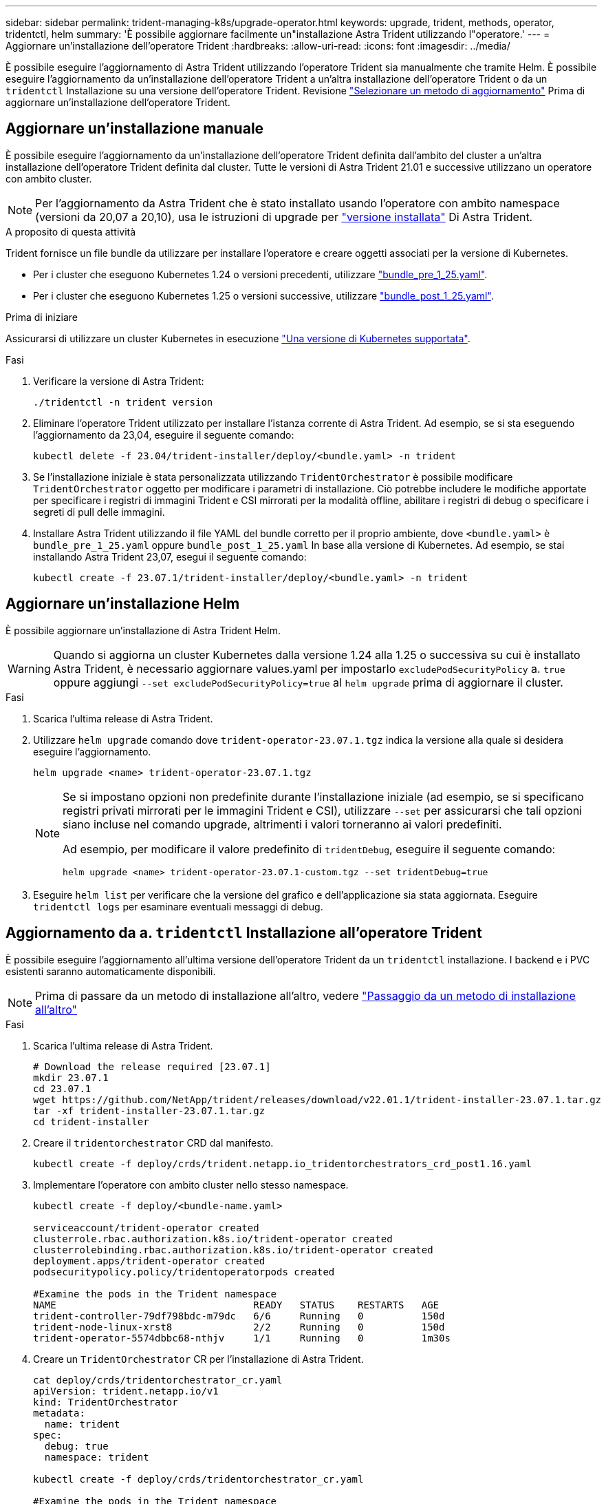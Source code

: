 ---
sidebar: sidebar 
permalink: trident-managing-k8s/upgrade-operator.html 
keywords: upgrade, trident, methods, operator, tridentctl, helm 
summary: 'È possibile aggiornare facilmente un"installazione Astra Trident utilizzando l"operatore.' 
---
= Aggiornare un'installazione dell'operatore Trident
:hardbreaks:
:allow-uri-read: 
:icons: font
:imagesdir: ../media/


[role="lead"]
È possibile eseguire l'aggiornamento di Astra Trident utilizzando l'operatore Trident sia manualmente che tramite Helm. È possibile eseguire l'aggiornamento da un'installazione dell'operatore Trident a un'altra installazione dell'operatore Trident o da un `tridentctl` Installazione su una versione dell'operatore Trident. Revisione link:upgrade-trident.html#select-an-upgrade-method["Selezionare un metodo di aggiornamento"] Prima di aggiornare un'installazione dell'operatore Trident.



== Aggiornare un'installazione manuale

È possibile eseguire l'aggiornamento da un'installazione dell'operatore Trident definita dall'ambito del cluster a un'altra installazione dell'operatore Trident definita dal cluster. Tutte le versioni di Astra Trident 21.01 e successive utilizzano un operatore con ambito cluster.


NOTE: Per l'aggiornamento da Astra Trident che è stato installato usando l'operatore con ambito namespace (versioni da 20,07 a 20,10), usa le istruzioni di upgrade per link:../earlier-versions.html["versione installata"] Di Astra Trident.

.A proposito di questa attività
Trident fornisce un file bundle da utilizzare per installare l'operatore e creare oggetti associati per la versione di Kubernetes.

* Per i cluster che eseguono Kubernetes 1.24 o versioni precedenti, utilizzare link:https://github.com/NetApp/trident/tree/stable/v23.07/deploy/bundle_pre_1_25.yaml["bundle_pre_1_25.yaml"^].
* Per i cluster che eseguono Kubernetes 1.25 o versioni successive, utilizzare link:https://github.com/NetApp/trident/tree/stable/v23.07/deploy/bundle_post_1_25.yaml["bundle_post_1_25.yaml"^].


.Prima di iniziare
Assicurarsi di utilizzare un cluster Kubernetes in esecuzione link:../trident-get-started/requirements.html["Una versione di Kubernetes supportata"].

.Fasi
. Verificare la versione di Astra Trident:
+
[listing]
----
./tridentctl -n trident version
----
. Eliminare l'operatore Trident utilizzato per installare l'istanza corrente di Astra Trident. Ad esempio, se si sta eseguendo l'aggiornamento da 23,04, eseguire il seguente comando:
+
[listing]
----
kubectl delete -f 23.04/trident-installer/deploy/<bundle.yaml> -n trident
----
. Se l'installazione iniziale è stata personalizzata utilizzando `TridentOrchestrator` è possibile modificare `TridentOrchestrator` oggetto per modificare i parametri di installazione. Ciò potrebbe includere le modifiche apportate per specificare i registri di immagini Trident e CSI mirrorati per la modalità offline, abilitare i registri di debug o specificare i segreti di pull delle immagini.
. Installare Astra Trident utilizzando il file YAML del bundle corretto per il proprio ambiente, dove `<bundle.yaml>` è
`bundle_pre_1_25.yaml` oppure `bundle_post_1_25.yaml` In base alla versione di Kubernetes. Ad esempio, se stai installando Astra Trident 23,07, esegui il seguente comando:
+
[listing]
----
kubectl create -f 23.07.1/trident-installer/deploy/<bundle.yaml> -n trident
----




== Aggiornare un'installazione Helm

È possibile aggiornare un'installazione di Astra Trident Helm.


WARNING: Quando si aggiorna un cluster Kubernetes dalla versione 1.24 alla 1.25 o successiva su cui è installato Astra Trident, è necessario aggiornare values.yaml per impostarlo `excludePodSecurityPolicy` a. `true` oppure aggiungi `--set excludePodSecurityPolicy=true` al `helm upgrade` prima di aggiornare il cluster.

.Fasi
. Scarica l'ultima release di Astra Trident.
. Utilizzare `helm upgrade` comando dove `trident-operator-23.07.1.tgz` indica la versione alla quale si desidera eseguire l'aggiornamento.
+
[listing]
----
helm upgrade <name> trident-operator-23.07.1.tgz
----
+
[NOTE]
====
Se si impostano opzioni non predefinite durante l'installazione iniziale (ad esempio, se si specificano registri privati mirrorati per le immagini Trident e CSI), utilizzare `--set` per assicurarsi che tali opzioni siano incluse nel comando upgrade, altrimenti i valori torneranno ai valori predefiniti.

Ad esempio, per modificare il valore predefinito di `tridentDebug`, eseguire il seguente comando:

[listing]
----
helm upgrade <name> trident-operator-23.07.1-custom.tgz --set tridentDebug=true
----
====
. Eseguire `helm list` per verificare che la versione del grafico e dell'applicazione sia stata aggiornata. Eseguire `tridentctl logs` per esaminare eventuali messaggi di debug.




== Aggiornamento da a. `tridentctl` Installazione all'operatore Trident

È possibile eseguire l'aggiornamento all'ultima versione dell'operatore Trident da un `tridentctl` installazione. I backend e i PVC esistenti saranno automaticamente disponibili.


NOTE: Prima di passare da un metodo di installazione all'altro, vedere link:../trident-get-started/kubernetes-deploy.html#moving-between-installation-methods["Passaggio da un metodo di installazione all'altro"]

.Fasi
. Scarica l'ultima release di Astra Trident.
+
[listing]
----
# Download the release required [23.07.1]
mkdir 23.07.1
cd 23.07.1
wget https://github.com/NetApp/trident/releases/download/v22.01.1/trident-installer-23.07.1.tar.gz
tar -xf trident-installer-23.07.1.tar.gz
cd trident-installer
----
. Creare il `tridentorchestrator` CRD dal manifesto.
+
[listing]
----
kubectl create -f deploy/crds/trident.netapp.io_tridentorchestrators_crd_post1.16.yaml
----
. Implementare l'operatore con ambito cluster nello stesso namespace.
+
[listing]
----
kubectl create -f deploy/<bundle-name.yaml>

serviceaccount/trident-operator created
clusterrole.rbac.authorization.k8s.io/trident-operator created
clusterrolebinding.rbac.authorization.k8s.io/trident-operator created
deployment.apps/trident-operator created
podsecuritypolicy.policy/tridentoperatorpods created

#Examine the pods in the Trident namespace
NAME                                  READY   STATUS    RESTARTS   AGE
trident-controller-79df798bdc-m79dc   6/6     Running   0          150d
trident-node-linux-xrst8              2/2     Running   0          150d
trident-operator-5574dbbc68-nthjv     1/1     Running   0          1m30s
----
. Creare un `TridentOrchestrator` CR per l'installazione di Astra Trident.
+
[listing]
----
cat deploy/crds/tridentorchestrator_cr.yaml
apiVersion: trident.netapp.io/v1
kind: TridentOrchestrator
metadata:
  name: trident
spec:
  debug: true
  namespace: trident

kubectl create -f deploy/crds/tridentorchestrator_cr.yaml

#Examine the pods in the Trident namespace
NAME                                READY   STATUS    RESTARTS   AGE
trident-csi-79df798bdc-m79dc        6/6     Running   0          1m
trident-csi-xrst8                   2/2     Running   0          1m
trident-operator-5574dbbc68-nthjv   1/1     Running   0          5m41s
----
. Confermare che Trident è stato aggiornato alla versione prevista.
+
[listing]
----
kubectl describe torc trident | grep Message -A 3

Message:                Trident installed
Namespace:              trident
Status:                 Installed
Version:                v23.07.1
----

